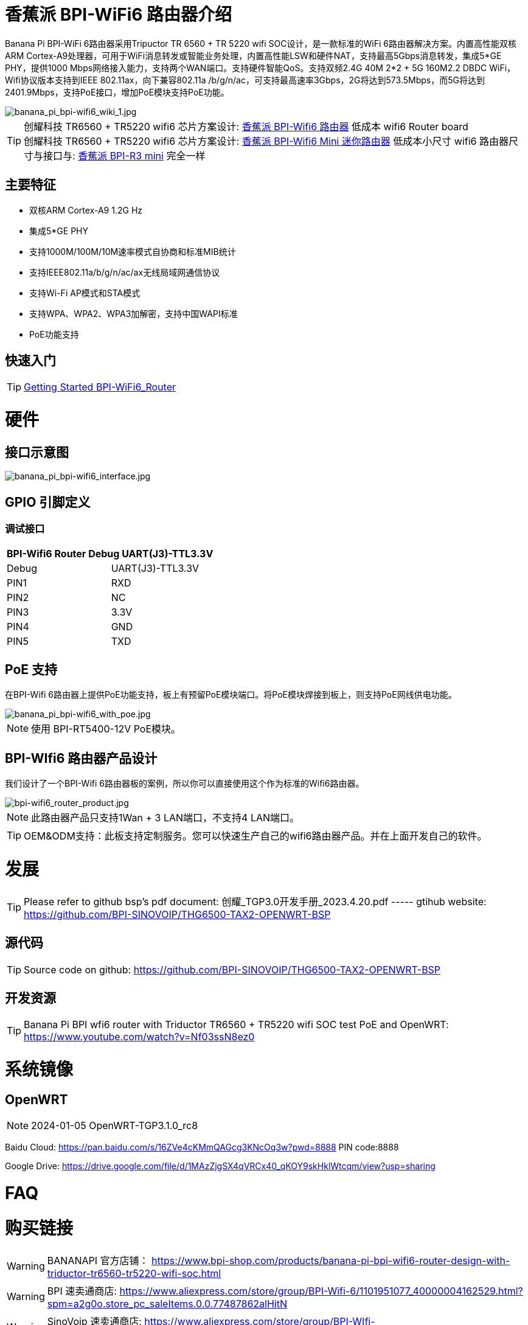 = 香蕉派 BPI-WiFi6 路由器介绍

Banana Pi BPI-WiFi 6路由器采用Tripuctor TR 6560 + TR 5220 wifi SOC设计，是一款标准的WiFi 6路由器解决方案。内置高性能双核ARM Cortex-A9处理器，可用于WiFi消息转发或智能业务处理，内置高性能LSW和硬件NAT，支持最高5Gbps消息转发，集成5*GE PHY，提供1000 Mbps网络接入能力，支持两个WAN端口。支持硬件智能QoS。支持双频2.4G 40M 2*2 + 5G 160M2.2 DBDC WiFi，Wifi协议版本支持到IEEE 802.11ax，向下兼容802.11a /b/g/n/ac，可支持最高速率3Gbps，2G将达到573.5Mbps，而5G将达到2401.9Mbps，支持PoE接口，增加PoE模块支持PoE功能。

image::/bpi-wifi6/banana_pi_bpi-wifi6_wiki_1.jpg[banana_pi_bpi-wifi6_wiki_1.jpg]

TIP: 创耀科技 TR6560 + TR5220 wifi6 芯片方案设计: link:/zh/BPI-WiFi6_Router/BananaPi_BPI-WiFi6_Router[香蕉派 BPI-Wifi6 路由器] 低成本 wifi6 Router board +
创耀科技  TR6560 + TR5220 wifi6 芯片方案设计: link:/zh/BPI-WiFi6_Mini/BananaPi_BPI-WiFi6_Mini[香蕉派 BPI-Wifi6 Mini 迷你路由器] 低成本小尺寸 wifi6 路由器尺寸与接口与: link:/zh/BPI-R3_Mini/BananaPi_BPI-R3_Mini[香蕉派 BPI-R3 mini] 完全一样

== 主要特征
- 双核ARM Cortex-A9 1.2G Hz
- 集成5*GE PHY
- 支持1000M/100M/10M速率模式自协商和标准MIB统计
- 支持IEEE802.11a/b/g/n/ac/ax无线局域网通信协议
- 支持Wi-Fi AP模式和STA模式
- 支持WPA、WPA2、WPA3加解密，支持中国WAPI标准
- PoE功能支持

== 快速入门

TIP: link:/en/BPI-WiFi6_Router/GettingStarted_BPI-WiFi6_Router[Getting Started BPI-WiFi6_Router]

= 硬件
== 接口示意图

image::/bpi-wifi6/banana_pi_bpi-wifi6_interface.jpg[banana_pi_bpi-wifi6_interface.jpg]

== GPIO 引脚定义

=== 调试接口

[options="header",cols="1,1"]
|=====
2+|**BPI-Wifi6 Router Debug UART(J3)-TTL3.3V**
| Debug	| UART(J3)-TTL3.3V
| PIN1	| RXD
| PIN2	| NC
| PIN3	| 3.3V
| PIN4	| GND
| PIN5	| TXD
|=====

== PoE 支持
在BPI-Wifi 6路由器上提供PoE功能支持，板上有预留PoE模块端口。将PoE模块焊接到板上，则支持PoE网线供电功能。

image::/picture/banana_pi_bpi-wifi6_with_poe.jpg[banana_pi_bpi-wifi6_with_poe.jpg]

NOTE: 使用 BPI-RT5400-12V PoE模块。

== BPI-WIfi6 路由器产品设计
我们设计了一个BPI-Wifi 6路由器板的案例，所以你可以直接使用这个作为标准的Wifi6路由器。

image::/bpi-wifi6/bpi-wifi6_router_product.jpg[bpi-wifi6_router_product.jpg]

NOTE: 此路由器产品只支持1Wan + 3 LAN端口，不支持4 LAN端口。

TIP: OEM&ODM支持：此板支持定制服务。您可以快速生产自己的wifi6路由器产品。并在上面开发自己的软件。

= 发展
TIP: Please refer to github bsp's pdf document: 创耀_TGP3.0开发手册_2023.4.20.pdf ----- gtihub website: https://github.com/BPI-SINOVOIP/THG6500-TAX2-OPENWRT-BSP

== 源代码
TIP: Source code on github: https://github.com/BPI-SINOVOIP/THG6500-TAX2-OPENWRT-BSP

== 开发资源
TIP: Banana Pi BPI wfi6 router with Triductor TR6560 + TR5220 wifi SOC test PoE and OpenWRT: https://www.youtube.com/watch?v=Nf03ssN8ez0

= 系统镜像

== OpenWRT

NOTE: 2024-01-05 OpenWRT-TGP3.1.0_rc8

Baidu Cloud: https://pan.baidu.com/s/16ZVe4cKMmQAGcg3KNcOq3w?pwd=8888 PIN code:8888

Google Drive: https://drive.google.com/file/d/1MAzZjgSX4qVRCx40_qKOY9skHklWtcqm/view?usp=sharing

= FAQ



= 购买链接

WARNING: BANANAPI 官方店铺：
https://www.bpi-shop.com/products/banana-pi-bpi-wifi6-router-design-with-triductor-tr6560-tr5220-wifi-soc.html

WARNING: BPI 速卖通商店: https://www.aliexpress.com/store/group/BPI-Wifi-6/1101951077_40000004162529.html?spm=a2g0o.store_pc_saleItems.0.0.77487862alHitN

WARNING: SinoVoip 速卖通商店: https://www.aliexpress.com/store/group/BPI-WIfi-6/1100417230_40000004365851.html?spm=a2g0o.store_pc_saleItems.0.0.1b4430d9kDRD79

WARNING: 淘宝官方店铺: https://item.taobao.com/item.htm?ft=t&id=769972122493

WARNING: OEM&ODM 请联系: judyhuang@banana-pi.com